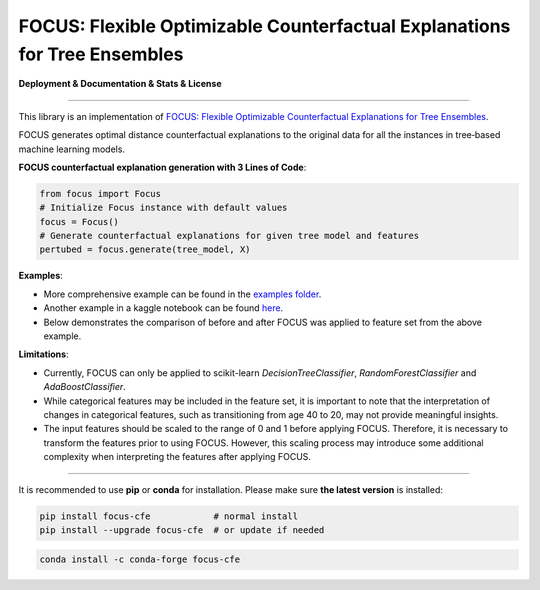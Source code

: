 FOCUS: Flexible Optimizable Counterfactual Explanations for Tree Ensembles
==========================================================================

**Deployment & Documentation & Stats & License**

.. image:: https://img.shields.io/pypi/v/focus-cfe.svg?color=brightgreen
   :target: https://pypi.org/project/focus-cfe/
   :alt: PyPI version

.. image:: https://readthedocs.org/projects/focus-cfe/badge/?version=latest
   :target: https://focus-cfe.readthedocs.io/en/latest/?badge=latest
   :alt: Documentation status

.. image:: https://pepy.tech/badge/focus-cfe
   :target: https://pepy.tech/project/focus-cfe
   :alt: Downloads

.. image:: https://codecov.io/gh/kyosek/focus/branch/master/graph/badge.svg?token=G5I7TJR0JQ
    :target: https://codecov.io/gh/kyosek/focus

.. image:: https://dl.circleci.com/status-badge/img/gh/kyosek/focus/tree/master.svg?style=svg
    :target: https://dl.circleci.com/status-badge/redirect/gh/kyosek/focus/tree/master
    :alt: Circle CI

.. image:: https://api.codeclimate.com/v1/badges/93840d29606abb212051/maintainability
   :target: https://codeclimate.com/github/kyosek/focus-cfe/maintainability
   :alt: Maintainability

.. image:: https://img.shields.io/badge/pre--commit-enabled-brightgreen?logo=pre-commit
   :target: https://github.com/kyosek/focus-cfe
   :alt: pre-commit

.. image:: https://img.shields.io/github/license/kyosek/focus.svg
   :target: https://github.com/kyosek/focus/blob/master/LICENSE
   :alt: License

-----

This library is an implementation of `FOCUS: Flexible Optimizable Counterfactual Explanations for Tree Ensembles <https://arxiv.org/abs/1911.12199>`_.

FOCUS generates optimal distance counterfactual explanations to the original data for all the instances in tree‐based machine learning models.

**FOCUS counterfactual explanation generation with 3 Lines of Code**\ :

.. code-block:: python

    from focus import Focus
    # Initialize Focus instance with default values
    focus = Focus()
    # Generate counterfactual explanations for given tree model and features
    pertubed = focus.generate(tree_model, X)


**Examples**\:

- More comprehensive example can be found in the `examples folder <https://github.com/kyosek/focus/blob/master/examples/focus_example.py>`_.
- Another example in a kaggle notebook can be found `here <https://www.kaggle.com/code/kyosukemorita/focus-cfe-example>`_.
- Below demonstrates the comparison of before and after FOCUS was applied to feature set from the above example.

.. image:: docs/plot.png
    :width: 200px
    :height: 100px
    :scale: 50 %
    :alt: Before and After FOCUS was applied to the features from above example.

**Limitations**\:

- Currently, FOCUS can only be applied to scikit-learn `DecisionTreeClassifier`, `RandomForestClassifier` and `AdaBoostClassifier`.
- While categorical features may be included in the feature set, it is important to note that the interpretation of changes in categorical features, such as transitioning from age 40 to 20, may not provide meaningful insights.
- The input features should be scaled to the range of 0 and 1 before applying FOCUS. Therefore, it is necessary to transform the features prior to using FOCUS. However, this scaling process may introduce some additional complexity when interpreting the features after applying FOCUS.

^^^^^^^^^^^^

It is recommended to use **pip** or **conda** for installation. Please make sure
**the latest version** is installed:

.. code-block:: bash

   pip install focus-cfe            # normal install
   pip install --upgrade focus-cfe  # or update if needed

.. code-block:: bash

   conda install -c conda-forge focus-cfe
